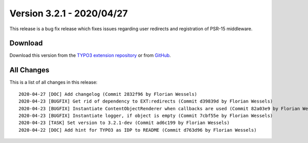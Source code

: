 ﻿.. include:: ../../Includes.txt

==========================
Version 3.2.1 - 2020/04/27
==========================

This release is a bug fix release which fixes issues regarding user redirects and registration of PSR-15 middleware.

Download
========

Download this version from the `TYPO3 extension repository <https://extensions.typo3.org/extension/auth0/>`__ or from
`GitHub <https://github.com/Leuchtfeuer/auth0-for-typo3/releases/tag/v3.2.1>`__.

All Changes
===========

This is a list of all changes in this release::

   2020-04-27 [DOC] Add changelog (Commit 2832f96 by Florian Wessels)
   2020-04-23 [BUGFIX] Get rid of dependency to EXT:redirects (Commit d39839d by Florian Wessels)
   2020-04-23 [BUGFIX] Instantiate ContentObjectRenderer when callbacks are used (Commit 82a03e9 by Florian Wessels)
   2020-04-23 [BUGFIX] Instantiate logger, if object is empty (Commit 7cbf55e by Florian Wessels)
   2020-04-23 [TASK] Set version to 3.2.1-dev (Commit ad6c199 by Florian Wessels)
   2020-04-22 [DOC] Add hint for TYPO3 as IDP to README (Commit d763d96 by Florian Wessels)
